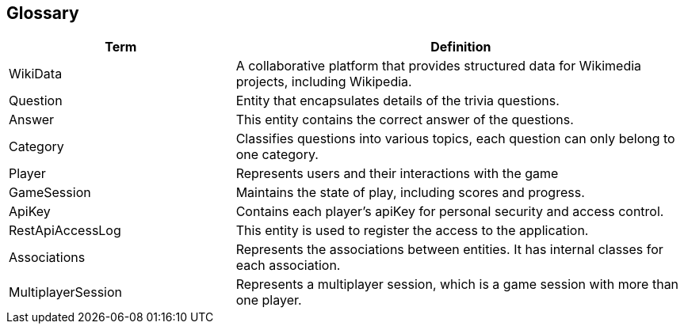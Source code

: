 ifndef::imagesdir[:imagesdir: ../images]

[[section-glossary]]
== Glossary
[cols="1,2" options="header"]
|===
| Term | Definition

|WikiData |A collaborative platform that provides structured data for Wikimedia projects, including Wikipedia.

|Question | Entity that encapsulates details of the trivia questions.

|Answer | This entity contains the correct answer of the questions.

|Category | Classifies questions into various topics, each question can only belong to one category.

|Player | Represents users and their interactions with the game

|GameSession  | Maintains the state of play, including scores and progress.

|ApiKey  | Contains each player's apiKey for personal security and access control.

|RestApiAccessLog  | This entity is used to register the access to the application.

|Associations  | Represents the associations between entities. It has internal classes for each association.

|MultiplayerSession | Represents a multiplayer session, which is a game session with more than one player.

|===
